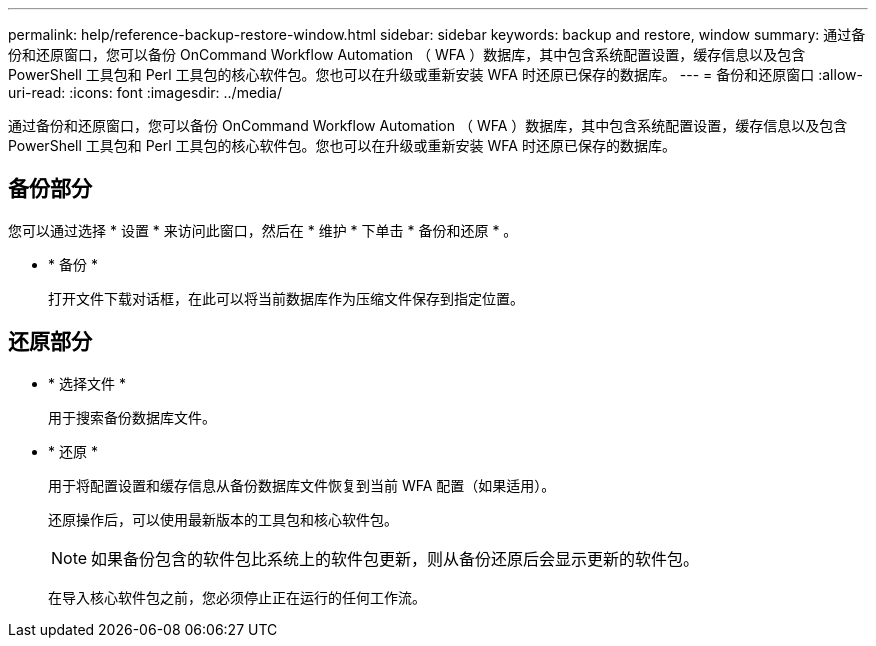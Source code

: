 ---
permalink: help/reference-backup-restore-window.html 
sidebar: sidebar 
keywords: backup and restore, window 
summary: 通过备份和还原窗口，您可以备份 OnCommand Workflow Automation （ WFA ）数据库，其中包含系统配置设置，缓存信息以及包含 PowerShell 工具包和 Perl 工具包的核心软件包。您也可以在升级或重新安装 WFA 时还原已保存的数据库。 
---
= 备份和还原窗口
:allow-uri-read: 
:icons: font
:imagesdir: ../media/


[role="lead"]
通过备份和还原窗口，您可以备份 OnCommand Workflow Automation （ WFA ）数据库，其中包含系统配置设置，缓存信息以及包含 PowerShell 工具包和 Perl 工具包的核心软件包。您也可以在升级或重新安装 WFA 时还原已保存的数据库。



== 备份部分

您可以通过选择 * 设置 * 来访问此窗口，然后在 * 维护 * 下单击 * 备份和还原 * 。

* * 备份 *
+
打开文件下载对话框，在此可以将当前数据库作为压缩文件保存到指定位置。





== 还原部分

* * 选择文件 *
+
用于搜索备份数据库文件。

* * 还原 *
+
用于将配置设置和缓存信息从备份数据库文件恢复到当前 WFA 配置（如果适用）。

+
还原操作后，可以使用最新版本的工具包和核心软件包。

+

NOTE: 如果备份包含的软件包比系统上的软件包更新，则从备份还原后会显示更新的软件包。

+
在导入核心软件包之前，您必须停止正在运行的任何工作流。


